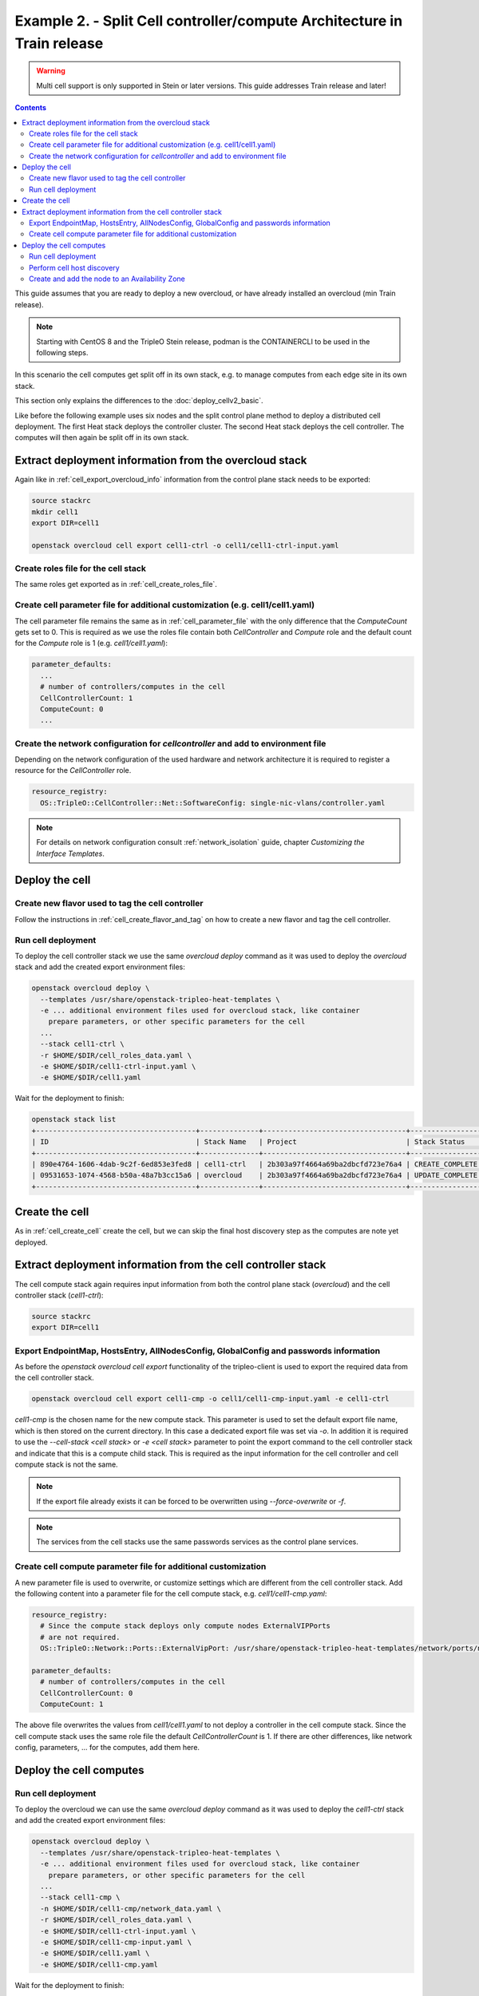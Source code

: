 Example 2. - Split Cell controller/compute Architecture in Train release
========================================================================

.. warning::
  Multi cell support is only supported in Stein or later versions.
  This guide addresses Train release and later!

.. contents::
  :depth: 3
  :backlinks: none

This guide assumes that you are ready to deploy a new overcloud, or have
already installed an overcloud (min Train release).

.. note::

  Starting with CentOS 8 and the TripleO Stein release, podman is the CONTAINERCLI
  to be used in the following steps.

.. _advanced_cell_arch:

In this scenario the cell computes get split off in its own stack, e.g. to
manage computes from each edge site in its own stack.

This section only explains the differences to the :doc:`deploy_cellv2_basic`.

Like before the following example uses six nodes and the split control plane method
to deploy a distributed cell deployment. The first Heat stack deploys the controller
cluster. The second Heat stack deploys the cell controller. The computes will then
again be split off in its own stack.

.. _cell_export_cell_controller_info:

Extract deployment information from the overcloud stack
^^^^^^^^^^^^^^^^^^^^^^^^^^^^^^^^^^^^^^^^^^^^^^^^^^^^^^^

Again like in :ref:`cell_export_overcloud_info` information from the control
plane stack needs to be exported:

.. code-block:: bash

  source stackrc
  mkdir cell1
  export DIR=cell1

  openstack overcloud cell export cell1-ctrl -o cell1/cell1-ctrl-input.yaml


Create roles file for the cell stack
____________________________________

The same roles get exported as in :ref:`cell_create_roles_file`.

Create cell parameter file for additional customization (e.g. cell1/cell1.yaml)
_______________________________________________________________________________

The cell parameter file remains the same as in :ref:`cell_parameter_file` with
the only difference that the `ComputeCount` gets set to 0. This is required as
we use the roles file contain both `CellController` and `Compute` role and the
default count for the `Compute` role is 1 (e.g. `cell1/cell1.yaml`):

.. code-block:: yaml

  parameter_defaults:
    ...
    # number of controllers/computes in the cell
    CellControllerCount: 1
    ComputeCount: 0
    ...

Create the network configuration for `cellcontroller` and add to environment file
_________________________________________________________________________________
Depending on the network configuration of the used hardware and network
architecture it is required to register a resource for the `CellController`
role.

.. code-block:: yaml

  resource_registry:
    OS::TripleO::CellController::Net::SoftwareConfig: single-nic-vlans/controller.yaml

.. note::

  For details on network configuration consult :ref:`network_isolation` guide, chapter *Customizing the Interface Templates*.

Deploy the cell
^^^^^^^^^^^^^^^

Create new flavor used to tag the cell controller
_________________________________________________

Follow the instructions in :ref:`cell_create_flavor_and_tag` on how to create
a new flavor and tag the cell controller.

Run cell deployment
___________________
To deploy the cell controller stack we use the same `overcloud deploy`
command as it was used to deploy the `overcloud` stack and add the created
export environment files:

.. code-block:: bash

    openstack overcloud deploy \
      --templates /usr/share/openstack-tripleo-heat-templates \
      -e ... additional environment files used for overcloud stack, like container
        prepare parameters, or other specific parameters for the cell
      ...
      --stack cell1-ctrl \
      -r $HOME/$DIR/cell_roles_data.yaml \
      -e $HOME/$DIR/cell1-ctrl-input.yaml \
      -e $HOME/$DIR/cell1.yaml

Wait for the deployment to finish:

.. code-block:: bash

  openstack stack list
  +--------------------------------------+--------------+----------------------------------+-----------------+----------------------+----------------------+
  | ID                                   | Stack Name   | Project                          | Stack Status    | Creation Time        | Updated Time         |
  +--------------------------------------+--------------+----------------------------------+-----------------+----------------------+----------------------+
  | 890e4764-1606-4dab-9c2f-6ed853e3fed8 | cell1-ctrl   | 2b303a97f4664a69ba2dbcfd723e76a4 | CREATE_COMPLETE | 2019-02-12T08:35:32Z | None                 |
  | 09531653-1074-4568-b50a-48a7b3cc15a6 | overcloud    | 2b303a97f4664a69ba2dbcfd723e76a4 | UPDATE_COMPLETE | 2019-02-09T09:52:56Z | 2019-02-11T08:33:37Z |
  +--------------------------------------+--------------+----------------------------------+-----------------+----------------------+----------------------+

Create the cell
^^^^^^^^^^^^^^^
As in :ref:`cell_create_cell` create the cell, but we can skip the final host
discovery step as the computes are note yet deployed.

Extract deployment information from the cell controller stack
^^^^^^^^^^^^^^^^^^^^^^^^^^^^^^^^^^^^^^^^^^^^^^^^^^^^^^^^^^^^^
The cell compute stack again requires input information from both the control
plane stack (`overcloud`) and the cell controller stack (`cell1-ctrl`):

.. code-block:: bash

  source stackrc
  export DIR=cell1

Export EndpointMap, HostsEntry, AllNodesConfig, GlobalConfig and passwords information
______________________________________________________________________________________
As before the `openstack overcloud cell export` functionality of the tripleo-client
is used to export the required data from the cell controller stack.

.. code-block:: bash

  openstack overcloud cell export cell1-cmp -o cell1/cell1-cmp-input.yaml -e cell1-ctrl

`cell1-cmp` is the chosen name for the new compute stack. This parameter is used to
set the default export file name, which is then stored on the current directory.
In this case a dedicated export file was set via `-o`.
In addition it is required to use the `--cell-stack <cell stack>` or `-e <cell stack>`
parameter to point the export command to the cell controller stack and indicate
that this is a compute child stack. This is required as the input information for
the cell controller and cell compute stack is not the same.

.. note::

  If the export file already exists it can be forced to be overwritten using
  `--force-overwrite` or `-f`.

.. note::

  The services from the cell stacks use the same passwords services as the
  control plane services.

Create cell compute parameter file for additional customization
_______________________________________________________________
A new parameter file is used to overwrite, or customize settings which are
different from the cell controller stack. Add the following content into
a parameter file for the cell compute stack, e.g. `cell1/cell1-cmp.yaml`:

.. code-block:: yaml

  resource_registry:
    # Since the compute stack deploys only compute nodes ExternalVIPPorts
    # are not required.
    OS::TripleO::Network::Ports::ExternalVipPort: /usr/share/openstack-tripleo-heat-templates/network/ports/noop.yaml

  parameter_defaults:
    # number of controllers/computes in the cell
    CellControllerCount: 0
    ComputeCount: 1

The above file overwrites the values from `cell1/cell1.yaml` to not deploy
a controller in the cell compute stack. Since the cell compute stack uses
the same role file the default `CellControllerCount` is 1.
If there are other differences, like network config, parameters,  ... for
the computes, add them here.

Deploy the cell computes
^^^^^^^^^^^^^^^^^^^^^^^^

Run cell deployment
___________________
To deploy the overcloud we can use the same `overcloud deploy` command as
it was used to deploy the `cell1-ctrl` stack and add the created export
environment files:

.. code-block:: bash

    openstack overcloud deploy \
      --templates /usr/share/openstack-tripleo-heat-templates \
      -e ... additional environment files used for overcloud stack, like container
        prepare parameters, or other specific parameters for the cell
      ...
      --stack cell1-cmp \
      -n $HOME/$DIR/cell1-cmp/network_data.yaml \
      -r $HOME/$DIR/cell_roles_data.yaml \
      -e $HOME/$DIR/cell1-ctrl-input.yaml \
      -e $HOME/$DIR/cell1-cmp-input.yaml \
      -e $HOME/$DIR/cell1.yaml \
      -e $HOME/$DIR/cell1-cmp.yaml

Wait for the deployment to finish:

.. code-block:: bash

  openstack stack list
  +--------------------------------------+--------------+----------------------------------+-----------------+----------------------+----------------------+
  | ID                                   | Stack Name   | Project                          | Stack Status    | Creation Time        | Updated Time         |
  +--------------------------------------+--------------+----------------------------------+-----------------+----------------------+----------------------+
  | 790e4764-2345-4dab-7c2f-7ed853e7e778 | cell1-cmp    | 2b303a97f4664a69ba2dbcfd723e76a4 | CREATE_COMPLETE | 2019-02-12T08:35:32Z | None                 |
  | 890e4764-1606-4dab-9c2f-6ed853e3fed8 | cell1-ctrl   | 2b303a97f4664a69ba2dbcfd723e76a4 | CREATE_COMPLETE | 2019-02-12T08:35:32Z | None                 |
  | 09531653-1074-4568-b50a-48a7b3cc15a6 | overcloud    | 2b303a97f4664a69ba2dbcfd723e76a4 | UPDATE_COMPLETE | 2019-02-09T09:52:56Z | 2019-02-11T08:33:37Z |
  +--------------------------------------+--------------+----------------------------------+-----------------+----------------------+----------------------+

Perform cell host discovery
___________________________
The final step is to discover the computes deployed in the cell. Run the host discovery
as explained in :ref:`cell_host_discovery`.

Create and add the node to an Availability Zone
_______________________________________________
After a cell got provisioned, it is required to create an availability zone for the
compute stack, it is not enough to just create an availability zone for the complete
cell. In this used case we want to make sure an instance created in the compute group,
stays in it when performing a migration. Check :ref:`cell_availability_zone` on more
about how to create an availability zone and add the node.

After that the cell is deployed and can be used.

.. note::

  Migrating instances between cells is not supported. To move an instance to
  a different cell it needs to be re-created in the new target cell.

